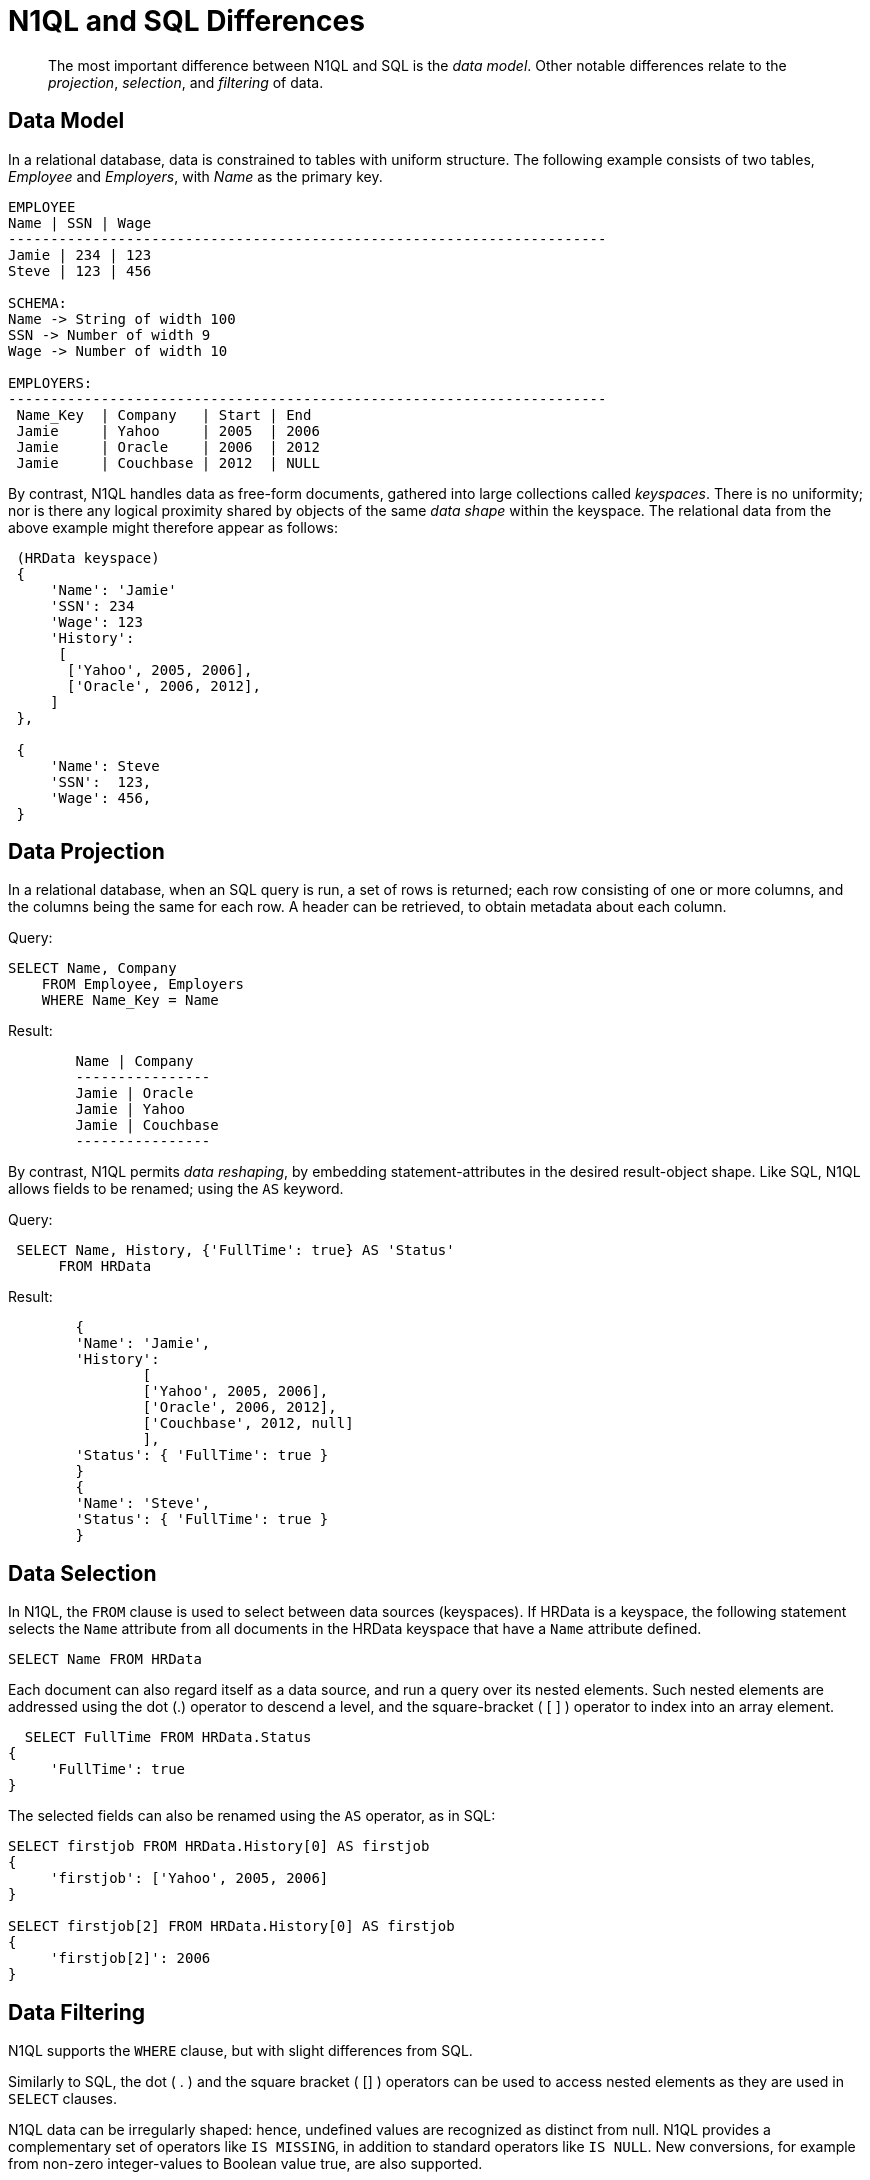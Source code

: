 = N1QL and SQL Differences
:page-topic-type: concept

[abstract]
The most important difference between N1QL and SQL is the _data model_.
Other notable differences relate to the _projection_, _selection_, and _filtering_ of data.

== Data Model

In a relational database, data is constrained to tables with uniform structure.
The following example consists of two tables, _Employee_ and _Employers_, with
_Name_ as the primary key.

----
EMPLOYEE
Name | SSN | Wage
-----------------------------------------------------------------------
Jamie | 234 | 123
Steve | 123 | 456

SCHEMA:
Name -> String of width 100
SSN -> Number of width 9
Wage -> Number of width 10

EMPLOYERS:
-----------------------------------------------------------------------
 Name_Key  | Company   | Start | End
 Jamie     | Yahoo     | 2005  | 2006
 Jamie     | Oracle    | 2006  | 2012
 Jamie     | Couchbase | 2012  | NULL
----

By contrast, N1QL handles data as free-form documents, gathered into large collections called _keyspaces_.
There is no uniformity; nor is there any logical proximity shared by objects of the same _data shape_ within the keyspace.
The relational data from the above example might therefore appear as follows:

----
 (HRData keyspace)
 {
     'Name': 'Jamie'
     'SSN': 234
     'Wage': 123
     'History':
      [
       ['Yahoo', 2005, 2006],
       ['Oracle', 2006, 2012],
     ]
 },

 {
     'Name': Steve
     'SSN':  123,
     'Wage': 456,
 }
----

== Data Projection

In a relational database, when an SQL query is run, a set of rows is returned; each row consisting of one or more columns, and the columns being the same for each row.
A header can be retrieved, to obtain metadata about each column.

.Query:
----
SELECT Name, Company
    FROM Employee, Employers
    WHERE Name_Key = Name
----

.Result:
----
	Name | Company
	----------------
	Jamie | Oracle
	Jamie | Yahoo
	Jamie | Couchbase
	----------------
----

By contrast, N1QL permits _data reshaping_, by embedding statement-attributes in the desired result-object shape.
Like SQL, N1QL allows fields to be renamed; using the `AS` keyword.

.Query:
----
 SELECT Name, History, {'FullTime': true} AS 'Status'
      FROM HRData
----

.Result:
----
	{
	'Name': 'Jamie',
	'History':
		[
		['Yahoo', 2005, 2006],
		['Oracle', 2006, 2012],
		['Couchbase', 2012, null]
		],
	'Status': { 'FullTime': true }
	}
	{
	'Name': 'Steve',
	'Status': { 'FullTime': true }
	}
----

== Data Selection

In N1QL, the `FROM` clause is used to select between data sources (keyspaces).
If HRData is a keyspace, the following statement selects the `Name` attribute from all documents in the HRData keyspace that have a `Name` attribute defined.

----
SELECT Name FROM HRData
----

Each document can also regard itself as a data source, and run a query over its nested elements.
Such nested elements are addressed using the dot (.) operator to descend a level, and the square-bracket ( [ ] ) operator to index into an array element.

----
  SELECT FullTime FROM HRData.Status
{
     'FullTime': true
}
----

The selected fields can also be renamed using the `AS` operator, as in SQL:

----
SELECT firstjob FROM HRData.History[0] AS firstjob
{
     'firstjob': ['Yahoo', 2005, 2006]
}

SELECT firstjob[2] FROM HRData.History[0] AS firstjob
{
     'firstjob[2]': 2006
}
----

== Data Filtering

N1QL supports the `WHERE` clause, but with slight differences from SQL.

Similarly to SQL, the dot ( .
) and the square bracket ( [] ) operators can be used to access nested elements as they are used in `SELECT` clauses.

N1QL data can be irregularly shaped: hence, undefined values are recognized as distinct from null.
N1QL provides a complementary set of operators like `IS MISSING`, in addition to standard operators like `IS NULL`.
New conversions, for example from non-zero integer-values to Boolean value true, are also supported.

Most standard SQL functions (for example, [.api]`LOWER()`) are defined.
In addition to the standard filtering-predicates, N1QL provides new operators to work with arrays in documents: `ANY`, `SOME`, and `EVERY`.
`ANY` and `SOME` evaluate a condition for each element, and return [.out]`true` if any element meets the condition.
`EVERY` also evaluates a condition for each element; except that it returns [.out]`true` only if all elements matched the condition.
